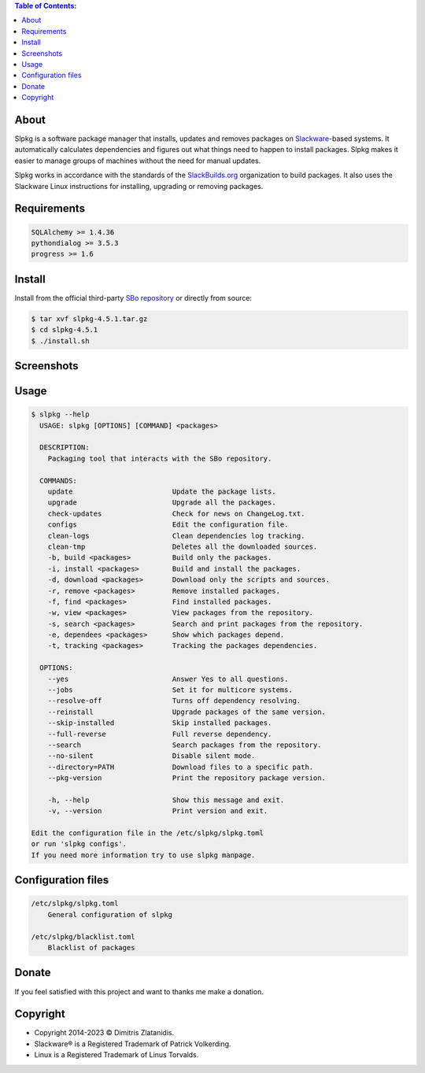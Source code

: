 .. contents:: Table of Contents:


About
-----

Slpkg is a software package manager that installs, updates and removes packages on `Slackware <http://www.slackware.com/>`_-based systems.
It automatically calculates dependencies and figures out what things need to happen to install packages. 
Slpkg makes it easier to manage groups of machines without the need for manual updates.

Slpkg works in accordance with the standards of the `SlackBuilds.org <https://www.slackbuilds.org>`_ organization to build packages. 
It also uses the Slackware Linux instructions for installing, upgrading or removing packages.

.. image:: https://gitlab.com/dslackw/images/raw/master/slpkg/slpkg_package.png
    :target: https://gitlab.com/dslackw/slpkg


Requirements
------------

.. code-block:: bash

    SQLAlchemy >= 1.4.36
    pythondialog >= 3.5.3
    progress >= 1.6

Install
-------

Install from the official third-party `SBo repository <https://slackbuilds.org/repository/15.0/system/slpkg/>`_ or directly from source:

.. code-block:: bash

    $ tar xvf slpkg-4.5.1.tar.gz
    $ cd slpkg-4.5.1
    $ ./install.sh

Screenshots
-----------

.. image:: https://gitlab.com/dslackw/images/raw/master/slpkg/slpkg_install.png
    :target: https://gitlab.com/dslackw/slpkg

.. image:: https://gitlab.com/dslackw/images/raw/master/slpkg/slpkg_remove.png
    :target: https://gitlab.com/dslackw/slpkg

.. image:: https://gitlab.com/dslackw/images/raw/master/slpkg/slpkg_dependees.png
    :target: https://gitlab.com/dslackw/slpkg

.. image:: https://gitlab.com/dslackw/images/raw/master/slpkg/slpkg_view_packages.png
    :target: https://gitlab.com/dslackw/slpkg


Usage
-----

.. code-block:: bash

    $ slpkg --help
      USAGE: slpkg [OPTIONS] [COMMAND] <packages>

      DESCRIPTION:
        Packaging tool that interacts with the SBo repository.

      COMMANDS:
        update                        Update the package lists.
        upgrade                       Upgrade all the packages.
        check-updates                 Check for news on ChangeLog.txt.
        configs                       Edit the configuration file.
        clean-logs                    Clean dependencies log tracking.
        clean-tmp                     Deletes all the downloaded sources.
        -b, build <packages>          Build only the packages.
        -i, install <packages>        Build and install the packages.
        -d, download <packages>       Download only the scripts and sources.
        -r, remove <packages>         Remove installed packages.
        -f, find <packages>           Find installed packages.
        -w, view <packages>           View packages from the repository.
        -s, search <packages>         Search and print packages from the repository.
        -e, dependees <packages>      Show which packages depend.
        -t, tracking <packages>       Tracking the packages dependencies.

      OPTIONS:
        --yes                         Answer Yes to all questions.
        --jobs                        Set it for multicore systems.
        --resolve-off                 Turns off dependency resolving.
        --reinstall                   Upgrade packages of the same version.
        --skip-installed              Skip installed packages.
        --full-reverse                Full reverse dependency.
        --search                      Search packages from the repository.
        --no-silent                   Disable silent mode.
        --directory=PATH              Download files to a specific path.
        --pkg-version                 Print the repository package version.

        -h, --help                    Show this message and exit.
        -v, --version                 Print version and exit.

    Edit the configuration file in the /etc/slpkg/slpkg.toml
    or run 'slpkg configs'.
    If you need more information try to use slpkg manpage.


Configuration files
-------------------

.. code-block:: bash

    /etc/slpkg/slpkg.toml
        General configuration of slpkg

    /etc/slpkg/blacklist.toml
        Blacklist of packages

Donate
------

If you feel satisfied with this project and want to thanks me make a donation.

.. image:: https://gitlab.com/dslackw/images/raw/master/donate/paypaldonate.png
   :target: https://www.paypal.me/dslackw


Copyright
---------

- Copyright 2014-2023 © Dimitris Zlatanidis.
- Slackware® is a Registered Trademark of Patrick Volkerding. 
- Linux is a Registered Trademark of Linus Torvalds.
